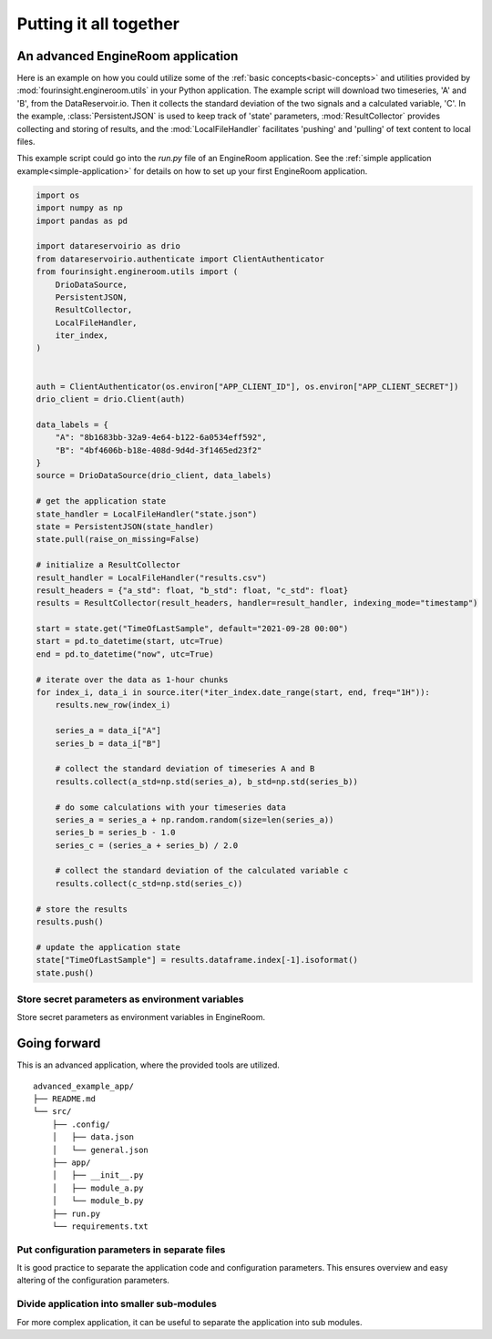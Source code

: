 Putting it all together
=======================

An advanced EngineRoom application
----------------------------------

Here is an example on how you could utilize some of the :ref:`basic concepts<basic-concepts>`
and utilities provided by :mod:`fourinsight.engineroom.utils` in your Python application.
The example script will download two timeseries, 'A' and 'B', from the DataReservoir.io.
Then it collects the standard deviation of the two signals and a calculated variable, 'C'.
In the example, :class:`PersistentJSON` is used to keep track of 'state' parameters,
:mod:`ResultCollector` provides collecting and storing of results, and the
:mod:`LocalFileHandler` facilitates 'pushing' and 'pulling' of text content to local files.

This example script could go into the `run.py` file of an EngineRoom application.
See the :ref:`simple application example<simple-application>` for details on how to set up your first EngineRoom application.

.. code-block:: python

    import os
    import numpy as np
    import pandas as pd

    import datareservoirio as drio
    from datareservoirio.authenticate import ClientAuthenticator
    from fourinsight.engineroom.utils import (
        DrioDataSource,
        PersistentJSON,
        ResultCollector,
        LocalFileHandler,
        iter_index,
    )


    auth = ClientAuthenticator(os.environ["APP_CLIENT_ID"], os.environ["APP_CLIENT_SECRET"])
    drio_client = drio.Client(auth)

    data_labels = {
        "A": "8b1683bb-32a9-4e64-b122-6a0534eff592",
        "B": "4bf4606b-b18e-408d-9d4d-3f1465ed23f2"
    }
    source = DrioDataSource(drio_client, data_labels)

    # get the application state
    state_handler = LocalFileHandler("state.json")
    state = PersistentJSON(state_handler)
    state.pull(raise_on_missing=False)

    # initialize a ResultCollector
    result_handler = LocalFileHandler("results.csv")
    result_headers = {"a_std": float, "b_std": float, "c_std": float}
    results = ResultCollector(result_headers, handler=result_handler, indexing_mode="timestamp")

    start = state.get("TimeOfLastSample", default="2021-09-28 00:00")
    start = pd.to_datetime(start, utc=True)
    end = pd.to_datetime("now", utc=True)

    # iterate over the data as 1-hour chunks
    for index_i, data_i in source.iter(*iter_index.date_range(start, end, freq="1H")):
        results.new_row(index_i)

        series_a = data_i["A"]
        series_b = data_i["B"]

        # collect the standard deviation of timeseries A and B
        results.collect(a_std=np.std(series_a), b_std=np.std(series_b))

        # do some calculations with your timeseries data
        series_a = series_a + np.random.random(size=len(series_a))
        series_b = series_b - 1.0
        series_c = (series_a + series_b) / 2.0

        # collect the standard deviation of the calculated variable c
        results.collect(c_std=np.std(series_c))

    # store the results
    results.push()

    # update the application state 
    state["TimeOfLastSample"] = results.dataframe.index[-1].isoformat()
    state.push()

Store secret parameters as environment variables
................................................

Store secret parameters as environment variables in EngineRoom.



Going forward
-------------

This is an advanced application, where the provided tools are utilized.

::

    advanced_example_app/
    ├── README.md
    └── src/
        ├── .config/
        │   ├── data.json
        │   └── general.json
        ├── app/
        │   ├── __init__.py
        │   ├── module_a.py
        │   └── module_b.py
        ├── run.py
        └── requirements.txt

Put configuration parameters in separate files
..............................................

It is good practice to separate the application code and configuration parameters.
This ensures overview and easy altering of the configuration parameters.


Divide application into smaller sub-modules
...........................................

For more complex application, it can be useful to separate the application into
sub modules.
